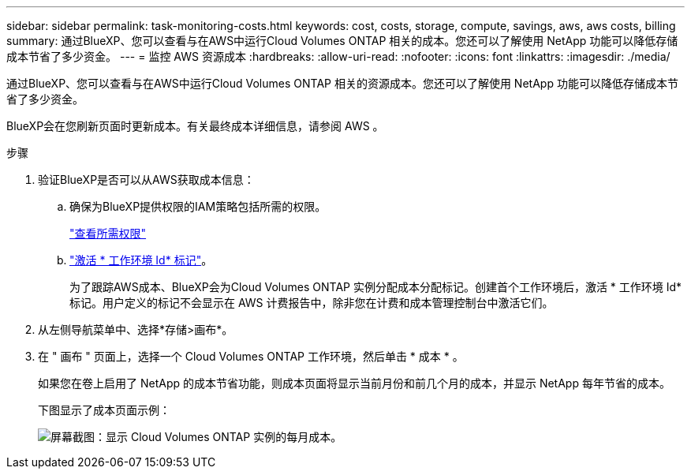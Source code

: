 ---
sidebar: sidebar 
permalink: task-monitoring-costs.html 
keywords: cost, costs, storage, compute, savings, aws, aws costs, billing 
summary: 通过BlueXP、您可以查看与在AWS中运行Cloud Volumes ONTAP 相关的成本。您还可以了解使用 NetApp 功能可以降低存储成本节省了多少资金。 
---
= 监控 AWS 资源成本
:hardbreaks:
:allow-uri-read: 
:nofooter: 
:icons: font
:linkattrs: 
:imagesdir: ./media/


[role="lead"]
通过BlueXP、您可以查看与在AWS中运行Cloud Volumes ONTAP 相关的资源成本。您还可以了解使用 NetApp 功能可以降低存储成本节省了多少资金。

BlueXP会在您刷新页面时更新成本。有关最终成本详细信息，请参阅 AWS 。

.步骤
. 验证BlueXP是否可以从AWS获取成本信息：
+
.. 确保为BlueXP提供权限的IAM策略包括所需的权限。
+
https://docs.netapp.com/us-en/cloud-manager-setup-admin/reference-permissions-aws.html["查看所需权限"^]

.. https://docs.aws.amazon.com/awsaccountbilling/latest/aboutv2/activating-tags.html["激活 * 工作环境 Id* 标记"^]。
+
为了跟踪AWS成本、BlueXP会为Cloud Volumes ONTAP 实例分配成本分配标记。创建首个工作环境后，激活 * 工作环境 Id* 标记。用户定义的标记不会显示在 AWS 计费报告中，除非您在计费和成本管理控制台中激活它们。



. 从左侧导航菜单中、选择*存储>画布*。
. 在 " 画布 " 页面上，选择一个 Cloud Volumes ONTAP 工作环境，然后单击 * 成本 * 。
+
如果您在卷上启用了 NetApp 的成本节省功能，则成本页面将显示当前月份和前几个月的成本，并显示 NetApp 每年节省的成本。

+
下图显示了成本页面示例：

+
image:screenshot_cost.gif["屏幕截图：显示 Cloud Volumes ONTAP 实例的每月成本。"]


